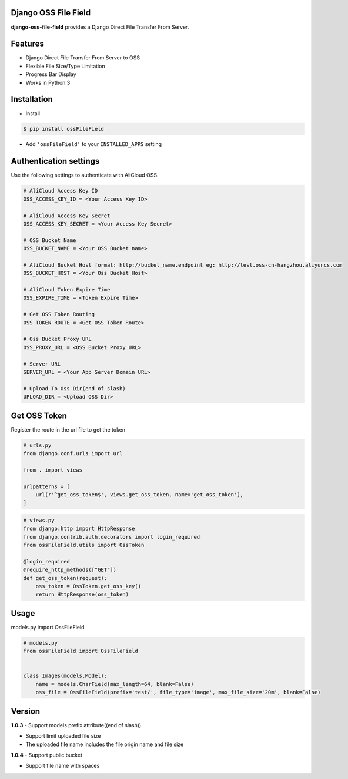 Django OSS File Field
=========================

**django-oss-file-field** provides a Django Direct File Transfer From Server.


Features
========

- Django Direct File Transfer From Server to OSS
- Flexible File Size/Type Limitation
- Progress Bar Display
- Works in Python 3

Installation
============

* Install

.. code-block:: bash

    $ pip install ossFileField

- Add ``'ossFileField'`` to your ``INSTALLED_APPS`` setting

Authentication settings
=======================

Use the following settings to authenticate with AliCloud OSS.

.. code-block:: bash

    # AliCloud Access Key ID
    OSS_ACCESS_KEY_ID = <Your Access Key ID>

    # AliCloud Access Key Secret
    OSS_ACCESS_KEY_SECRET = <Your Access Key Secret>
    
    # OSS Bucket Name
    OSS_BUCKET_NAME = <Your OSS Bucket name>

    # AliCloud Bucket Host format: http://bucket_name.endpoint eg: http://test.oss-cn-hangzhou.aliyuncs.com
    OSS_BUCKET_HOST = <Your Oss Bucket Host>

    # AliCloud Token Expire Time
    OSS_EXPIRE_TIME = <Token Expire Time>

    # Get OSS Token Routing
    OSS_TOKEN_ROUTE = <Get OSS Token Route>

    # Oss Bucket Proxy URL
    OSS_PROXY_URL = <OSS Bucket Proxy URL>

    # Server URL
    SERVER_URL = <Your App Server Domain URL>

    # Upload To Oss Dir(end of slash)
    UPLOAD_DIR = <Upload OSS Dir>

Get OSS Token
=======================

Register the route in the url file to get the token

.. code-block:: bash

    # urls.py
    from django.conf.urls import url

    from . import views

    urlpatterns = [
        url(r'^get_oss_token$', views.get_oss_token, name='get_oss_token'),
    ]

.. code-block:: bash

    # views.py
    from django.http import HttpResponse
    from django.contrib.auth.decorators import login_required
    from ossFileField.utils import OssToken

    @login_required
    @require_http_methods(["GET"])
    def get_oss_token(request):
        oss_token = OssToken.get_oss_key()
        return HttpResponse(oss_token)

Usage
=======================

models.py import OssFileField

.. code-block:: bash

    # models.py
    from ossFileField import OssFileField


    class Images(models.Model):
        name = models.CharField(max_length=64, blank=False)
        oss_file = OssFileField(prefix='test/', file_type='image', max_file_size='20m', blank=False)

Version
=======================
**1.0.3**
- Support models prefix attribute((end of slash))

- Support limit uploaded file size

- The uploaded file name includes the file origin name and file size

**1.0.4**
- Support public bucket

- Support file name with spaces